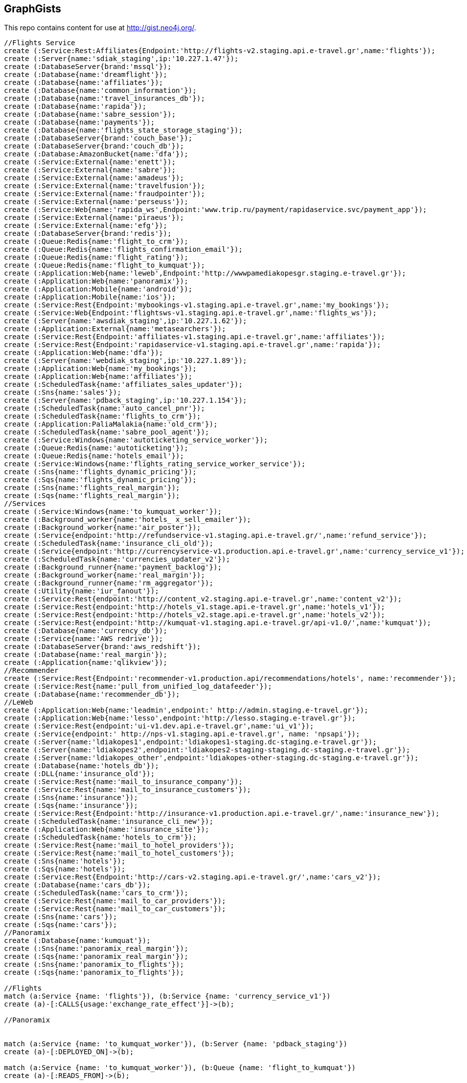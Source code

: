 == GraphGists

This repo contains content for use at http://gist.neo4j.org/.

//console

[source,cypher]
----
//Flights Service
create (:Service:Rest:Affiliates{Endpoint:'http://flights-v2.staging.api.e-travel.gr',name:'flights'});
create (:Server{name:'sdiak_staging',ip:'10.227.1.47'});
create (:DatabaseServer{brand:'mssql'});
create (:Database{name:'dreamflight'});
create (:Database{name:'affiliates'});
create (:Database{name:'common_information'});
create (:Database{name:'travel_insurances_db'});
create (:Database{name:'rapida'});
create (:Database{name:'sabre_session'});
create (:Database{name:'payments'});
create (:Database{name:'flights_state_storage_staging'});
create (:DatabaseServer{brand:'couch_base'});
create (:DatabaseServer{brand:'couch_db'});
create (:Database:AmazonBucket{name:'dfa'});
create (:Service:External{name:'enett'});
create (:Service:External{name:'sabre'});
create (:Service:External{name:'amadeus'});
create (:Service:External{name:'travelfusion'});
create (:Service:External{name:'fraudpointer'});
create (:Service:External{name:'perseuss'});
create (:Service:Web{name:'rapida_ws',Endpoint:'www.trip.ru/payment/rapidaservice.svc/payment_app'});
create (:Service:External{name:'piraeus'});
create (:Service:External{name:'efg'});
create (:DatabaseServer{brand:'redis'});
create (:Queue:Redis{name:'flight_to_crm'});
create (:Queue:Redis{name:'flights_confirmation_email'});
create (:Queue:Redis{name:'flight_rating'});
create (:Queue:Redis{name:'flight_to_kumquat'});
create (:Application:Web{name:'leweb',Endpoint:'http://wwwpamediakopesgr.staging.e-travel.gr'});
create (:Application:Web{name:'panoramix'});
create (:Application:Mobile{name:'android'});
create (:Application:Mobile{name:'ios'});
create (:Service:Rest{Endpoint:'mybookings-v1.staging.api.e-travel.gr',name:'my_bookings'});
create (:Service:Web{Endpoint:'flightsws-v1.staging.api.e-travel.gr',name:'flights_ws'});
create (:Server{name:'awsdiak_staging',ip:'10.227.1.62'});
create (:Application:External{name:'metasearchers'});
create (:Service:Rest{Endpoint:'affiliates-v1.staging.api.e-travel.gr',name:'affiliates'});
create (:Service:Rest{Endpoint:'rapidaservice-v1.staging.api.e-travel.gr',name:'rapida'});
create (:Application:Web{name:'dfa'});
create (:Server{name:'webdiak_staging',ip:'10.227.1.89'});
create (:Application:Web{name:'my_bookings'});
create (:Application:Web{name:'affiliates'});
create (:ScheduledTask{name:'affiliates_sales_updater'});
create (:Sns{name:'sales'});
create (:Server{name:'pdback_staging',ip:'10.227.1.154'});
create (:ScheduledTask{name:'auto_cancel_pnr'});
create (:ScheduledTask{name:'flights_to_crm'});
create (:Application:PaliaMalakia{name:'old_crm'});
create (:ScheduledTask{name:'sabre_pool_agent'});
create (:Service:Windows{name:'autoticketing_service_worker'});
create (:Queue:Redis{name:'autoticketing'});
create (:Queue:Redis{name:'hotels_email'});
create (:Service:Windows{name:'flights_rating_service_worker_service'});
create (:Sns{name:'flights_dynamic_pricing'});
create (:Sqs{name:'flights_dynamic_pricing'});
create (:Sns{name:'flights_real_margin'});
create (:Sqs{name:'flights_real_margin'});
//Services
create (:Service:Windows{name:'to_kumquat_worker'});
create (:Background_worker{name:'hotels_ x_sell_emailer'});
create (:Background_worker{name:'air_poster'});
create (:Service{endpoint:'http://refundservice-v1.staging.api.e-travel.gr/',name:'refund_service'});
create (:ScheduledTask{name:'insurance_cli_old'});
create (:Service{endpoint:'http://currencyservice-v1.production.api.e-travel.gr',name:'currency_service_v1'});
create (:ScheduledTask{name:'currencies_updater_v2'});
create (:Background_runner{name:'payment_backlog'});
create (:Background_worker{name:'real_margin'});
create (:Background_runner{name:'rm_aggregator'});
create (:Utility{name:'iur_fanout'});
create (:Service:Rest{endpoint:'http://content_v2.staging.api.e-travel.gr',name:'content_v2'});
create (:Service:Rest{endpoint:'http://hotels_v1.stage.api.e-travel.gr',name:'hotels_v1'});
create (:Service:Rest{endpoint:'http://hotels_v2.stage.api.e-travel.gr',name:'hotels_v2'});
create (:Service:Rest{endpoint:'http://kumquat-v1.staging.api.e-travel.gr/api-v1.0/',name:'kumquat'});
create (:Database{name:'currency_db'});
create (:Service{name:'AWS redrive'});
create (:DatabaseServer{brand:'aws_redshift'});
create (:Database{name:'real_margin'});
create (:Application{name:'qlikview'});
//Recommender
create (:Service:Rest{Endpoint:'recommender-v1.production.api/recommendations/hotels', name:'recommender'});
create (:Service:Rest{name:'pull_from_unified_log_datafeeder'});
create (:Database{name:'recommender_db'});
//LeWeb
create (:Application:Web{name:'leadmin',endpoint:' http://admin.staging.e-travel.gr'});
create (:Application:Web{name:'lesso',endpoint:'http://lesso.staging.e-travel.gr'});
create (:Service:Rest{endpoint:'ui-v1.dev.api.e-travel.gr',name:'ui_v1'});
create (:Service{endpoint:' http://nps-v1.staging.api.e-travel.gr', name: 'npsapi'});
create (:Server{name:'ldiakopes1',endpoint:'ldiakopes1-staging.dc-staging.e-travel.gr'});
create (:Server{name:'ldiakopes2',endpoint:'ldiakopes2-staging-staging.dc-staging.e-travel.gr'});
create (:Server{name:'ldiakopes_other',endpoint:'ldiakopes-other-staging.dc-staging.e-travel.gr'});
create (:Database{name:'hotels_db'});
create (:DLL{name:'insurance_old'});
create (:Service:Rest{name:'mail_to_insurance_company'});
create (:Service:Rest{name:'mail_to_insurance_customers'});
create (:Sns{name:'insurance'});
create (:Sqs{name:'insurance'});
create (:Service:Rest{Endpoint:'http://insurance-v1.production.api.e-travel.gr/',name:'insurance_new'});
create (:ScheduledTask{name:'insurance_cli_new'});
create (:Application:Web{name:'insurance_site'});
create (:ScheduledTask{name:'hotels_to_crm'});
create (:Service:Rest{name:'mail_to_hotel_providers'});
create (:Service:Rest{name:'mail_to_hotel_customers'});
create (:Sns{name:'hotels'});
create (:Sqs{name:'hotels'});
create (:Service:Rest{Endpoint:'http://cars-v2.staging.api.e-travel.gr/',name:'cars_v2'});
create (:Database{name:'cars_db'});
create (:ScheduledTask{name:'cars_to_crm'});
create (:Service:Rest{name:'mail_to_car_providers'});
create (:Service:Rest{name:'mail_to_car_customers'});
create (:Sns{name:'cars'});
create (:Sqs{name:'cars'});
//Panoramix
create (:Database{name:'kumquat'});
create (:Sns{name:'panoramix_real_margin'});
create (:Sqs{name:'panoramix_real_margin'});
create (:Sns{name:'panoramix_to_flights'});
create (:Sqs{name:'panoramix_to_flights'});

//Flights
match (a:Service {name: 'flights'}), (b:Service {name: 'currency_service_v1'})
create (a)-[:CALLS{usage:'exchange_rate_effect'}]->(b);

//Panoramix


match (a:Service {name: 'to_kumquat_worker'}), (b:Server {name: 'pdback_staging'})
create (a)-[:DEPLOYED_ON]->(b);

match (a:Service {name: 'to_kumquat_worker'}), (b:Queue {name: 'flight_to_kumquat'})
create (a)-[:READS_FROM]->(b);

match (a:Service {name: 'to_kumquat_worker'}), (b:Service {name: 'kumquat'})
create (a)-[:CALLS]->(b);

match (a:DatabaseServer {brand: 'redis'}), (b:Queue {name: 'hotels_email'})
create (a)-[:HOSTS]->(b);

match (a:Service {name: 'flights_rating_service_worker_service'}), (b:Server {name: 'pdback_staging'})
create (a)-[:DEPLOYED_ON]->(b);

match (a:Service {name: 'flights_rating_service_worker_service'}), (b:Queue {name: 'flight_rating'})
create (a)-[:READS_FROM]->(b);

match (a:Service {name: 'autoticketing_service_worker'}), (b:Server {name: 'pdback_staging'})
create (a)-[:DEPLOYED_ON]->(b);

match (a:Service {name: 'autoticketing_service_worker'}), (b:Queue {name: 'autoticketing'})
create (a)-[:READS_FROM]->(b);

match (a:Service {name: 'autoticketing_service_worker'}), (b:Service {name: 'amadeus'})
create (a)-[:CALLS]->(b);

match (a:Service {name: 'autoticketing_service_worker'}), (b:Service {name: 'sabre'})
create (a)-[:CALLS]->(b);

match (a:Queue {name: 'autoticketing'}), (b:Queue {name: 'flight_to_crm'})
create (a)-[:STORES_IN]->(b);

match (a:Service {name: 'flights'}), (b:Queue {name: 'autoticketing'})
create (a)-[:STORES_IN]->(b);

match (a:DatabaseServer {brand: 'redis'}), (b:Queue {name: 'autoticketing'})
create (a)-[:HOSTS]->(b);

match (a:ScheduledTask {name: 'sabre_pool_agent'}), (b:Server {name: 'pdback_staging'})
create (a)-[:DEPLOYED_ON]->(b);

match (a:ScheduledTask {name: 'sabre_pool_agent'}), (b:Database {name: 'sabre_session'})
create (a)-[:CLEAN]->(b);

match (a:ScheduledTask {name: 'flights_to_crm'}), (b:Server {name: 'pdback_staging'})
create (a)-[:DEPLOYED_ON]->(b);

match (a:ScheduledTask {name: 'flights_to_crm'}), (b:Application {name: 'old_crm'})
create (a)-[:STORES_IN]->(b);

match (a:ScheduledTask {name: 'flights_to_crm'}), (b:Queue {name: 'flight_to_crm'})
create (a)-[:READS_FROM]->(b);

match (a:ScheduledTask {name: 'auto_cancel_pnr'}), (b:Server {name: 'pdback_staging'})
create (a)-[:DEPLOYED_ON]->(b);

match (a:ScheduledTask {name: 'auto_cancel_pnr'}), (b:Service {name: 'sabre'})
create (a)-[:CALLS]->(b);

match (a:ScheduledTask {name: 'auto_cancel_pnr'}), (b:Database {name: 'dreamflight'})
create (a)-[:READS_FROM]->(b);

match (a:Application {name: 'dfa'}), (b:Server {name: 'webdiak_staging'})
create (a)-[:DEPLOYED_ON]->(b);

match (a:Application {name: 'dfa'}), (b:Database {name: 'dfa'})
create (a)-[:STORES_IN]->(b);

match (a:Service {name: 'flights'}), (b:Service {name: 'rapida'})
create (a)-[:CALLS]->(b);

match (a:Service {name: 'rapida'}), (b:Server {name: 'sdiak_staging'})
create (a)-[:DEPLOYED_ON]->(b);

match (a:Application {name: 'metasearchers'}) , (b:Service {name: 'flights_ws'})
create (a)-[:CALLED_BY]->(b);

match (a:Service {name: 'flights_ws'}), (b:Service {name: 'Anadeus'})
create (a)-[:CALLS]->(b);

match (a:Service {name: 'flights_ws'}), (b:Service {name: 'sabre'})
create (a)-[:CALLS]->(b);

match (a:Service {name: 'flights_ws'}), (b:Database {name: 'dfa'})
create (a)-[:RETRIEVES_FROM]->(b);

match (a:Service {name: 'flights_ws'}), (b:Database {name: 'dreamflight'})
create (a)-[:STORES_IN]->(b);

match (a:Service {name: 'flights_ws'}), (b:Database {name: 'flights_state_storage_staging'})
create (a)-[:STORES_IN]->(b);

match (a:Service {name: 'flights_ws'}), (b:Database {name: 'common_information'})
create (a)-[:STORES_IN]->(b);

match (a:Service {name: 'flights_ws'}), (b:Database {name: 'sabre_session'})
create (a)-[:STORES_IN]->(b);

match (a:Service {name: 'flights_ws'}), (b:Database {name: 'affiliates'})
create (a)-[:READS_FROM]->(b);

match (a:Service {name: 'flights_ws'}), (b:Server {name: 'awsdiak_staging'})
create (a)-[:DEPLOYED_ON]->(b);

match (a:Service {name: 'flights'}), (b:Server {name: 'sdiak_staging'})
create (a)-[:DEPLOYED_ON]->(b);

match (a:Service {name: 'affiliates'}), (b:Server {name: 'sdiak_staging'})
create (a)-[:DEPLOYED_ON]->(b);

match (a:Service {name: 'my_bookings'}), (b:Server {name: 'sdiak_staging'})
create (a)-[:DEPLOYED_ON]->(b);

match (a:DatabaseServer {brand: 'mssql'}), (b:Database {name: 'dreamflight'})
create (a)-[:HOSTS]->(b);

match (a:DatabaseServer {brand: 'mssql'}), (b:Database {name: 'affiliates'})
create (a)-[:HOSTS]->(b);

match (a:DatabaseServer {brand: 'mssql'}), (b:Database {name: 'common_information'})
create (a)-[:HOSTS]->(b);

match (a:DatabaseServer {brand: 'mssql'}), (b:Database {name: 'travel_insurances_db'})
create (a)-[:HOSTS]->(b);

match (a:DatabaseServer {brand: 'mssql'}), (b:Database {name: 'rapida'})
create (a)-[:HOSTS]->(b);

match (a:DatabaseServer {brand: 'mssql'}), (b:Database {name: 'sabre_session'})
create (a)-[:HOSTS]->(b);

match (a:DatabaseServer {brand: 'mssql'}), (b:Database {name: 'payments'})
create (a)-[:HOSTS]->(b);

match (a:DatabaseServer {brand: 'couch_base'}), (b:Database {name: 'flights_state_storage_staging'})
create (a)-[:HOSTS]->(b);

match (a:DatabaseServer {brand: 'redis'}), (b:Queue {name: 'flight_to_crm'})
create (a)-[:HOSTS]->(b);

match (a:DatabaseServer {brand: 'redis'}), (b:Queue {name: 'flights_confirmation_email'})
create (a)-[:HOSTS]->(b);

match (a:DatabaseServer {brand: 'redis'}), (b:Queue {name: 'flight_rating'})
create (a)-[:HOSTS]->(b);

match (a:DatabaseServer {brand: 'redis'}), (b:Queue {name: 'flight_to_kumquat'})
create (a)-[:HOSTS]->(b);

match (a:Service {name: 'flights'}), (b:Database {name: 'dreamflight'})
create (a)-[:STORES_IN]->(b);

match (a:Service {name: 'flights'}), (b:Database {name: 'dreamflight'})
create (a)-[:RETRIEVES_FROM{name: 'exchange_rates'}]->(b);

match (a:Service {name: 'flights_ws'}), (b:Database {name: 'dreamflight'})
create (a)-[:RETRIEVES_FROM{name: 'exchange_rates'}]->(b);

match (a:Service {name: 'flights'}), (b:Database {name: 'affiliates'})
create (a)-[:STORES_IN]->(b);

match (a:Service {name: 'flights'}), (b:Database {name: 'affiliates'})
create (a)-[:READS_FROM]->(b);

match (a:Service {name: 'flights'}), (b:Database {name: 'common_information'})
create (a)-[:STORES_IN]->(b);

match (a:Service {name: 'flights'}), (b:Database {name: 'travel_insurances_db'})
create (a)-[:STORES_IN]->(b);

match (a:Service {name: 'flights'}), (b:Database {name: 'rapida'})
create (a)-[:STORES_IN]->(b);

match (a:Service {name: 'flights'}), (b:Database {name: 'sabre_session'})
create (a)-[:STORES_IN]->(b);

match (a:Service {name: 'flights'}), (b:Database {name: 'payments'})
create (a)-[:STORES_IN]->(b);

match (a:Service {name: 'flights'}), (b:Database {name: 'flights_state_storage_staging'})
create (a)-[:STORES_IN]->(b);

match (a:Service {name: 'flights'}), (b:DatabaseServer {brand: 'couch_db'})
create (a)-[:STORES_IN]->(b);

match (a:Service {name: 'flights'}), (b:Database {name: 'dfa'})
create (a)-[:RETRIEVES_FROM]->(b);

match (a:Service {name: 'flights'}), (b:Queue {name: 'flight_to_crm'})
create (a)-[:STORES_IN]->(b);

match (a:Service {name: 'flights'}), (b:Queue {name: 'flights_confirmation_email'})
create (a)-[:STORES_IN]->(b);

match (a:Service {name: 'flights'}), (b:Queue {name: 'flight_rating'})
create (a)-[:STORES_IN]->(b);

match (a:Service {name: 'flights'}), (b:Queue {name: 'flight_to_kumquat'})
create (a)-[:STORES_IN]->(b);


match (a:Service {name: 'flights'}), (b:Service {name: 'enett'})
create (a)-[:CALLS]->(b);

match (a:Service {name: 'flights'}), (b:Service {name: 'sabre'})
create (a)-[:CALLS]->(b);

match (a:Service {name: 'flights'}), (b:Service {name: 'amadeus'})
create (a)-[:CALLS]->(b);

match (a:Service {name: 'flights'}), (b:Service {name: 'travelfusion'})
create (a)-[:CALLS]->(b);

match (a:Service {name: 'flights'}), (b:Service {name: 'fraudpointer'})
create (a)-[:CALLS]->(b);

match (a:Service {name: 'flights'}), (b:Service {name: 'perseuss'})
create (a)-[:CALLS]->(b);

match (a:Service {name: 'flights'}), (b:Service {name: 'efg'})
create (a)-[:CALLS]->(b);

match (a:Service {name: 'flights'}), (b:Service {name: 'rapida_ws'})
create (a)-[:CALLS]->(b);

match (a:Service {name: 'flights'}), (b:Service {name: 'piraeus'})
create (a)-[:CALLS]->(b);

match (a:Application {name: 'leweb'}) , (b:Service {name: 'flights'})
create (a)-[:CALLS]->(b);

match (a:Application {name: 'panoramix'}) , (b:Service {name: 'flights'})
create (a)-[:CALLS]->(b);

match (a:Application {name: 'my_bookings'}) , (b:Service {name: 'flights'})
create (a)-[:CALLS]->(b);

match (a:Application {name: 'android'}) , (b:Service {name: 'flights'})
create (a)-[:CALLS]->(b);

match (a:Application {name: 'ios'}) , (b:Service {name: 'flights'})
create (a)-[:CALLS]->(b);


//Services

//Recommender
match (a:Service{name:'hotels_v2'}), (b:Database{name:'hotels_db'})
create (a)-[:STORES_IN{endpoint:'hotels-v2.production.api/recommendations'}]->(b);

match (a:Service{name:'hotels_v2'}), (b:Service{name:'recommender'})
create (a)-[:CALLS{endpoint:'recommender-v1.production.api/recommendations/hotels'}]->(b);

match (a:Service{name:'recommender'}), (b:Service{name:'pull_from_unified_log_datafeeder'})
create (a)-[:CALLS]->(b);

match (a:Service{name:'pull_from_unified_log_datafeeder'}), (b:Database{name:'recommender_db'})
create (a)-[:STORES_IN]->(b);

match (a:Service{name:'pull_from_unified_log_datafeeder'}), (b:Database{name:'recommender_db'})
create (a)-[:RETRIEVES_FROM]->(b);

match (a:Service{name:'pull_from_unified_log_datafeeder'}), (b:Database{name:'hotels_db'})
create (a)-[:SENDS_TO]->(b);

match (a:Service{name:'pull_from_unified_log_datafeeder'}), (b:Database{name:'hotels_db'})
create (a)-[:RETRIEVES_FROM]->(b);

match (a:ScheduledTask {name: 'affiliates_sales_updater'}), (b:Server {name: 'pdback_staging'})
create (a)-[:DEPLOYED_ON]->(b);

match (a:Service {name: 'hotels_v2'}), (b:Server {name: 'sdiak_staging'})
create (a)-[:DEPLOYED_ON]->(b);

match (a:Service {name: 'hotels_v1'}), (b:Server {name: 'sdiak_staging'})
create (a)-[:DEPLOYED_ON]->(b);

match (a:Background_worker {name: 'hotels_ x_sell_emailer'}), (b:Server {name: 'pdback_staging'})
create (a)-[:DEPLOYED_ON]->(b);

match (a:Background_worker {name: 'real_margin'}), (b:Server {name: 'pdback_staging'})
create (a)-[:DEPLOYED_ON]->(b);

match (a:ScheduledTask {name: 'affiliates_sales_updater'}), (b:Sns {name: 'sales'})
create (a)-[:READS_FROM]->(b);

match (a:ScheduledTask {name: 'affiliates_sales_updater'}), (b:Database {name: 'affiliates'})
create (a)-[:STORES_IN]->(b);

match (a:Application {name: 'affiliates'}), (b:Server {name: 'webdiak_staging'})
create (a)-[:DEPLOYED_ON]->(b);

match (a:Application {name: 'affiliates'}), (b:Database {name: 'affiliates'})
create (a)-[:STORES_IN]->(b);

match (a:Application {name: 'my_bookings'}), (b:Server {name: 'webdiak_staging'})
create (a)-[:DEPLOYED_ON]->(b);


match (a:Service {name: 'affiliates'}), (b:Database {name: 'affiliates'})
create (a)-[:STORES_IN]->(b);

match (a:Application{name:'panoramix'}), (b:Service{name:'refund_service'})
create (a)-[:CALLS{endpoint:'http://refundservice-v1.production.api.e-travel.gr/refund?format=json',name:'refund_transaction'}]->(b);

match (a:Application{name:'panoramix'}), (b:Service{name:'my_bookings'})
create (a)-[:CALLS{endpoint:'http://mybookings-v1.production.api.e-travel.gr/payments',name:'extra_payment'}]->(b);

match (a:Application{name:'panoramix'}), (b:Service{name:'flights'})
create (a)-[:CALLS{endpoint:'http://flights-v1.production.api.e-travel.gr/RequestTicketing',name:'issue_ticket'}]->(b);

match (a:Application{name:'panoramix'}), (b:Service{name:'flights'})
create (a)-[:CALLS{endpoint:'http://flights-v1.staging.api.e-travel.gr/VoidTicket',name:'void_ticket'}]->(b);

match (a:Application{name:'panoramix'}), (b:Service{name:'flights'})
create (a)-[:CALLS{endpoint:'http://flights-v1.staging.api.e-travel.gr/CancelPnr',name:'cancel_pnr'}]->(b);

match (a:Application{name:'panoramix'}), (b:Service{name:'flights'})
create (a)-[:CALLS{endpoint:'http://flights-v2.production.api.e-travel.gr/QmonitorCustomerAnswer',name:'schedule_changes_customer_response'}]->(b);


match (a:Application{name:'panoramix'}), (b:Service{name:'ui_v1'})
create (a)-[:CALLS{endpoint:'ui-v1.dev.api.e-travel.gr/api/my/notifications/new/sample.mail',name:'case_email_templates'}]->(b);

match (a:Application{name:'panoramix'}), (b:Service{name:'ui_v1'})
create (a)-[:CALLS{endpoint:'ui-v1.dev.api.e-travel.gr/api/my/flights_price_alerts.mail',name:'price_alerts_email_template'}]->(b);

match (a:Application{name:'panoramix'}), (b:Service{name:'ui_v1'})
create (a)-[:CALLS{endpoint:'ui-v1.dev.api.e-travel.gr/api/my/verifications/new.mail',name:'email_verficiation_template'}]->(b);

match (a:Application{name:'panoramix'}), (b:Service{name:'ui_v1'})
create (a)-[:CALLS{endpoint:'ui-v1.dev.api.e-travel.gr/api/my/registrations/new.mail',name:'registration_email_template'}]->(b);

match (a:Application{name:'panoramix'}), (b:Service{name:'ui_v1'})
create (a)-[:CALLS{endpoint:'ui-v1.dev.api.e-travel.gr/api/my/password/new.mail',name:'reset_password_email_template'}]->(b);

match (a:Application{name:'panoramix'}), (b:Service{name:'ui_v1'})
create (a)-[:CALLS{endpoint:'ui-v1.dev.api.e-travel.gr/api/my/flight_reservations/:reservation_id.mail',name:'one_communication_email'}]->(b);

match (a:Application{name:'panoramix'}), (b:Service{name:'ui_v1'})
create (a)-[:CALLS{endpoint:'ui-v1.dev.api.e-travel.gr/api/my/invoices/:invoice_id.mail',name:'invoice_email'}]->(b);

match (a:Background_worker{name:'hotels_ x_sell_emailer'}), (b:Queue{name:'hotels_email'})
create (a)-[:RETRIEVES_FROM{name:'hotels_x_sell_email'}]->(b);

match (a:Background_worker{name:'hotels_ x_sell_emailer'}), (b:Service{name:'flights'})
create (a)-[:CALLS{endpoint:'flights-v2.staging.api.e-travel.gr',name:'hotels_x_sell_email'}]->(b);

match (a:Background_worker{name:'hotels_ x_sell_emailer'}), (b:Service{name:'ui_v1'})
create (a)-[:CALLS{endpoint:'ui-v1.dev.api.e-travel.gr/api/flights/reservations/:reservation_id/cross_selling.mail',name:'hotels_x_sell_email'}]->(b);

match (a:Service{name:'ui_v1'}), (b:Service{name:'hotels_v2'})
create (a)-[:CALLS{name:'hotels_x_sell_email'}]->(b);

match (a:Service{name:'currency_service_v1'}), (b:Database{name:'currency_db'})
create (a)-[:STORES_IN]->(b);

match (a:ScheduledTask{name:'currencies_updater_v2'}), (b:Database{name:'dreamflight'})
create (a)-[:STORES_IN{name:'exchange_rates'}]->(b);

match (a:ScheduledTask{name:'currencies_updater_v2'}), (b:Service{name:'currency_service_v1'})
create (a)-[:CALLS]->(b);

match (a:ScheduledTask{name:'currencies_updater_v2'}), (b:Database{name:'currency_db'})
create (a)-[:RETRIEVES_FROM{name:'exchange_rates'}]->(b);

match (a:Background_runner{name:'payment_backlog'}), (b:Database{name:'common_information'})
create (a)-[:READS_FROM]->(b);



match (a:Service{name:'AWS redrive'}), (b:Database{name:'real_margin'})
create (a)-[:SEND_TO]->(b);

match (a:Service{name:'content_v2'}), (b:Application{name:'leweb'})
create (a)-[:CALLED_BY]->(b);

match (a:Application {name:'leweb'}), (b:Service {name:'hotels_v2'})
create (a)-[:CALLS]->(b);

match (a:Service{name:'hotels_v2'}), (b:Database{name:'hotels_db'})
create (a)-[:READS_FROM]->(b);

match (a:Service{name:'hotels_v2'}), (b:DatabaseServer{brand:'couch_db'})
create (a)-[:CALLS]->(b);

match (a:Service{name:'flights'}), (b:DLL{name:'insurance_old'})
create (a)-[:CALLS]->(b);

match (a:DLL{name:'insurance_old'}), (b:Database{name:'travel_insurances_db'})
create (a)-[:STORES_IN]->(b);

match (a:ScheduledTask{name:'insurance_cli_old'}), (b:Database{name:'travel_insurances_db'})
create (a)-[:READS_FROM]->(b);

match (a:ScheduledTask{name:'insurance_cli_old'}), (b:Application{name:'old_crm'})
create (a)-[:SENDS_TO]->(b);

match (a:ScheduledTask{name:'insurance_cli_old'}), (b:Service{name:'mail_to_insurance_company'})
create (a)-[:SENDS_TO]->(b);

match (a:ScheduledTask{name:'insurance_cli_old'}), (b:Service{name:'mail_to_customers'})
create (a)-[:SENDS_TO]->(b);

match (a:ScheduledTask{name:'insurance_cli_old'}), (b:Sns{name:'insurance'})
create (a)-[:SENDS_TO]->(b);

match (a:Sns{name:'insurance'}), (b:Sqs{name:'insurance'})
create (a)-[:SENDS_TO]->(b);

match (a:Service{name:'AWS redrive'}), (b:Sqs{name:'insurance'})
create (a)-[:READS_FROM]->(b);

match (a:Service{name:'AWS redrive'}), (b:Service{name:'kumquat'})
create (a)-[:SENDS_TO]->(b);

match (a:Application{name:'android'}), (b:Service{name:'insurance_new'})
create (a)-[:CALLS]->(b);

match (a:Application{name:'ios'}), (b:Service{name:'insurance_new'})
create (a)-[:CALLS]->(b);

match (a:Service{name:'insurance_new'}), (b:Database{name:'travel_insurances_db'})
create (a)-[:STORES_IN]->(b);

match (a:ScheduledTask{name:'insurance_cli_new'}), (b:Database{name:'travel_insurances_db'})
create (a)-[:READS_FROM]->(b);

match (a:ScheduledTask{name:'insurance_cli_new'}), (b:Application{name:'old_crm'})
create (a)-[:SENDS_TO]->(b);

match (a:ScheduledTask{name:'insurance_cli_new'}), (b:Service{name:'mail_to_insurance_company'})
create (a)-[:SENDS_TO]->(b);

match (a:ScheduledTask{name:'insurance_cli_new'}), (b:Service{name:'mail_to_insurance_customers'})
create (a)-[:SENDS_TO]->(b);

match (a:ScheduledTask{name:'insurance_cli_new'}), (b:Sns{name:'insurance'})
create (a)-[:SENDS_TO]->(b);

match (a:Application{name:'insurance_site'}), (b:Database{name:'travel_insurances_db'})
create (a)-[:STORES_IN]->(b);




match (a:Service{name:'hotels_v2'}), (b:Database{name:'hotels_db'})
create (a)-[:STORES_IN]->(b);

match (a:ScheduledTask{name:'hotels_to_crm'}), (b:Database{name:'hotels_db'})
create (a)-[:READS_FROM]->(b);

match (a:ScheduledTask{name:'hotels_to_crm'}), (b:Application{name:'old_crm'})
create (a)-[:SENDS_TO]->(b);

match (a:ScheduledTask{name:'hotels_to_crm'}), (b:Service{name:'mail_to_hotel_providers'})
create (a)-[:SENDS_TO]->(b);

match (a:ScheduledTask{name:'hotels_to_crm'}), (b:Service{name:'mail_to_hotel_customers'})
create (a)-[:SENDS_TO]->(b);

match (a:ScheduledTask{name:'hotels_to_crm'}), (b:Sns{name:'hotels'})
create (a)-[:SENDS_TO]->(b);

match (a:Sns{name:'hotels'}), (b:Sqs{name:'hotels'})
create (a)-[:SENDS_TO]->(b);

match (a:Service{name:'AWS redrive'}), (b:Sqs{name:'hotels'})
create (a)-[:READS_FROM]->(b);

match (a:Service{name:'AWS redrive'}), (b:Service{name:'kumquat'})
create (a)-[:SENDS_TO]->(b);



match (a:Service{name:'cars_v2'}), (b:Database{name:'cars_db'})
create (a)-[:STORES_IN]->(b);

match  (a:ScheduledTask{name:'cars_to_crm'}), (b:Database{name:'cars_db'})
create (a)-[:READS_FROM]->(b);

match  (a:ScheduledTask{name:'cars_to_crm'}), (b:Application{name:'old_crm'})
create (a)-[:SENDS_TO]->(b);

match  (a:ScheduledTask{name:'cars_to_crm'}), (b:Service{name:'mail_to_car_providers'})
create (a)-[:SENDS_TO]->(b);

match  (a:ScheduledTask{name:'cars_to_crm'}), (b:Service{name:'mail_to_car_customers'})
create (a)-[:SENDS_TO]->(b);

match  (a:ScheduledTask{name:'cars_to_crm'}), (b:Sns{name:'cars'}) 
create (a)-[:SENDS_TO]->(b);

match (a:Sns{name:'cars'}), (b:Sqs{name:'cars'})
create (a)-[:SENDS_TO]->(b);

match (a:Service{name:'AWS redrive'}), (b:Sqs{name:'cars'})
create (a)-[:READS_FROM]->(b);

match (a:Service{name:'AWS redrive'}), (b:Service{name:'kumquat'})
create (a)-[:SENDS_TO]->(b);

//LeWeb


match (a:Service {name: 'content_v2'}), (b:DatabaseServer {brand: 'couch_db'})
create (a)-[:STORES_IN]->(b);

match (a:Service {name: 'content_v2'}), (b:Application {name: 'leadmin'})
create (a)-[:CALLED_BY]->(b);

match (a:Application {name: 'lesso'}), (b:Application {name: 'leweb'})
create (a)-[:CALLED_BY]->(b);

match (a:Application {name: 'lesso'}), (b:Application {name: 'panoramix'})
create (a)-[:CALLED_BY]->(b);

match (a:Service {name: 'npsapi'}), (b:Application {name: 'leweb'})
create (a)-[:CALLED_BY]->(b);

match (a:Application {name: 'leweb'}), (b:Server {name: 'ldiakopes1'})
create (a)-[:DEPLOYED_ON]->(b);
match (a:Application {name: 'leweb'}), (b:Server {name: 'ldiakopes2'})
create (a)-[:DEPLOYED_ON]->(b);

match (a:Application {name: 'leadmin'}), (b:Server {name: 'ldiakopes_other'})
create (a)-[:DEPLOYED_ON]->(b);
match (a:Application {name: 'lesso'}), (b:Server {name: 'ldiakopes_other'})
create (a)-[:DEPLOYED_ON]->(b);

//Panoramix


//Modules
// -------

match (a:Service{name:'kumquat'}), (b:Database{name:'kumquat'})
create (a)-[:STORES_IN]->(b);

match (a:Application{name:'panoramix'}), (b:Database{name:'kumquat'})
create (a)-[:STORES_IN]->(b);

match (a:Service{name:'kumquat'}), (b:Database{name:'kumquat'})
create (a)-[:READS_FROM]->(b);

match (a:Application{name:'panoramix'}), (b:Database{name:'kumquat'})
create (a)-[:READS_FROM]->(b);

match (a:Service {name: 'kumquat'}), (b:Sns {name: 'sales'})
create (a)-[:SENDS_TO]->(b);

match (a:Application{name:'panoramix'}), (b:Service{name:'currency_service_v1'})
create (a)-[:STORES_IN]->(b);

//Real Margin

match (a:Service{name:'flights'}), (b:Sns{name:'flights_dynamic_pricing'})
create (a)-[:SENDS_TO]->(b);

match (a:Sns{name:'flights_dynamic_pricing'}), (b:Sqs{name:'flights_dynamic_pricing'})
create (a)-[:SENDS_TO]->(b);

match (a:Service{name:'flights'}), (b:Sns{name:'flights_real_margin'})
create (a)-[:SENDS_TO]->(b);

match (a:Sns{name:'flights_real_margin'}), (b:Sqs{name:'flights_real_margin'})
create (a)-[:SENDS_TO]->(b);

match (a:Application{name:'panoramix'}), (b:Sns{name:'panoramix_real_margin'})
create (a)-[:SENDS_TO]->(b);

match (a:Sns{name:'panoramix_real_margin'}), (b:Sqs{name:'panoramix_real_margin'})
create (a)-[:SENDS_TO]->(b);

match (a:Application{name:'panoramix'}), (b:Sns{name:'panoramix_to_flights'})
create (a)-[:SENDS_TO]->(b);

match (a:Sns{name:'panoramix_to_flights'}), (b:Sqs{name:'panoramix_to_flights'})
create (a)-[:SENDS_TO]->(b);

match (a:Service{name:'AWS redrive'}), (b:Service{name:'flights'})
create (a)-[:CALLS{endpoint:'http://flights-v2.production.api.e-travel.gr/RealMargin'}]->(b);

match (a:Service{name:'AWS redrive'}), (b:Sqs{name:'flights_real_margin'})
create (a)-[:READS_FROM]->(b);

match (a:Service{name:'AWS redrive'}), (b:Sqs{name:'panoramix_real_margin'})
create (a)-[:READS_FROM]->(b);

match (a:Service{name:'AWS redrive'}), (b:Sqs{name:'panoramix_to_flights'})
create (a)-[:READS_FROM]->(b);

match (a:DatabaseServer {brand: 'aws_redshift'}), (b:Database {name: 'real_margin'})
create (a)-[:HOSTS]->(b);

match (a:Service {name: 'real_margin'}), (b:Database {name: 'real_margin'})
create (a)-[:STORES_IN]->(b);

match (a:Background_runner {name: 'rm_aggregator'}), (b:Database {name: 'real_margin'})
create (a)-[:READS_FROM]->(b);

match (a:Background_runner {name: 'rm_aggregator'}), (b:Application {name: 'qlikview'})
create (a)-[:SENDS_TO]->(b);

----

=== Affiliates Data Flow
//hide
[source,cypher]
----
MATCH (n:Database{name:"affiliates"})-[]-(m) MATCH (k:ScheduledTask{name:"affiliates_sales_updater"})-[:READS_FROM]-(l)
return n,m,k,l,labels(n);
----
//graph_result
//hide
[source,cypher]
----
MATCH (n:Database{name:"affiliates"})-[]-(m) MATCH (k:ScheduledTask{name:"affiliates_sales_updater"})-[:READS_FROM]-(l)
return n.name,labels(n),m.name,labels(m),k.name,labels(k),l.name,labels(l);
----
//table



=== Systems hotels x-sell email
//hide
[source,cypher]
----
MATCH (n)-[r{name:"hotels_x_sell_email"}]-(m)
return n,m;
----
//graph_result

=== What if redis server fails. Which systems are affected?
//hide
[source,cypher]
----
MATCH (n:DatabaseServer{brand:"redis"})-[r]-(m)-[]-(f)
return n,m,f;
----
//graph_result


=== Flow of data to Panoramix
//hide
[source,cypher]
----
MATCH (n:Service{name:"kumquat"})-[]-(m)-[r]-(f)
return n,m,f;
----
//graph_result

=== Apps and Services in servers - Graph
//hide
[source,cypher]
----
MATCH (n)-[:DEPLOYED_ON]-(m:Server)
return n,m;
----
//graph_result

=== Recommender
//hide
[source,cypher]
----
MATCH (n:Service{name:"recommender"})-[]-(m)-[r]-(l)
return n,m,l;
----
//graph_result

=== Usage of currency service
//hide
[source,cypher]
----
MATCH (n:Service{name:"currency_service_v1"})-[*0..1]-(m)-[:STORES_IN]-(l:Database)
return n,m,l;
----
//graph_result


=== Apps and Services in servers - table
//hide
[source,cypher]
----
MATCH (n)-[:DEPLOYED_ON]-(m:Server)
return n.name,n.endpoint,m.name,m.ip;
----
//table



----






----


=== Full graph
//graph

